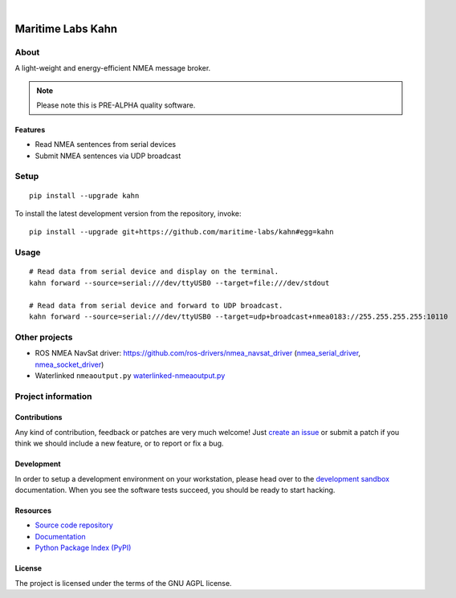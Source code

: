 .. image:: https://github.com/maritime-labs/kahn/workflows/Tests/badge.svg
    :target: https://github.com/maritime-labs/kahn/actions?workflow=Tests

.. image:: https://codecov.io/gh/maritime-labs/kahn/branch/main/graph/badge.svg
    :target: https://codecov.io/gh/maritime-labs/kahn

.. image:: https://pepy.tech/badge/kahn/month
    :target: https://pypi.org/project/kahn/

.. image:: https://img.shields.io/pypi/v/kahn.svg
    :target: https://pypi.org/project/kahn/

.. image:: https://img.shields.io/pypi/status/kahn.svg
    :target: https://pypi.org/project/kahn/

.. image:: https://img.shields.io/pypi/pyversions/kahn.svg
    :target: https://pypi.org/project/kahn/

.. image:: https://img.shields.io/pypi/l/kahn.svg
    :target: https://github.com/maritime-labs/kahn/blob/main/LICENSE

|

##################
Maritime Labs Kahn
##################


*****
About
*****

A light-weight and energy-efficient NMEA message broker.


.. note::

    Please note this is PRE-ALPHA quality software.


Features
========

- Read NMEA sentences from serial devices
- Submit NMEA sentences via UDP broadcast


*****
Setup
*****
::

    pip install --upgrade kahn

To install the latest development version from the repository, invoke::

    pip install --upgrade git+https://github.com/maritime-labs/kahn#egg=kahn


*****
Usage
*****

::

    # Read data from serial device and display on the terminal.
    kahn forward --source=serial:///dev/ttyUSB0 --target=file:///dev/stdout

    # Read data from serial device and forward to UDP broadcast.
    kahn forward --source=serial:///dev/ttyUSB0 --target=udp+broadcast+nmea0183://255.255.255.255:10110


**************
Other projects
**************

- ROS NMEA NavSat driver:
  https://github.com/ros-drivers/nmea_navsat_driver (`nmea_serial_driver`_, `nmea_socket_driver`_)


- Waterlinked ``nmeaoutput.py``
  `waterlinked-nmeaoutput.py`_


*******************
Project information
*******************

Contributions
=============

Any kind of contribution, feedback or patches are very much welcome! Just `create
an issue`_ or submit a patch if you think we should include a new feature, or to
report or fix a bug.

Development
===========

In order to setup a development environment on your workstation, please head over
to the `development sandbox`_ documentation. When you see the software tests succeed,
you should be ready to start hacking.

Resources
=========

- `Source code repository <https://github.com/maritime-labs/kahn>`_
- `Documentation <https://github.com/maritime-labs/kahn/blob/main/README.rst>`_
- `Python Package Index (PyPI) <https://pypi.org/project/kahn/>`_

License
=======

The project is licensed under the terms of the GNU AGPL license.



.. _create an issue: https://github.com/maritime-labs/kahn/issues
.. _development sandbox: https://github.com/maritime-labs/kahn/blob/main/doc/sandbox.rst
.. _nmea_serial_driver: https://github.com/ros-drivers/nmea_navsat_driver/blob/master/src/libnmea_navsat_driver/nodes/nmea_serial_driver.py
.. _nmea_socket_driver: https://github.com/ros-drivers/nmea_navsat_driver/blob/master/src/libnmea_navsat_driver/nodes/nmea_serial_driver.py
.. _waterlinked-nmeaoutput.py: https://github.com/waterlinked/examples/blob/master/nmeaoutput.py
